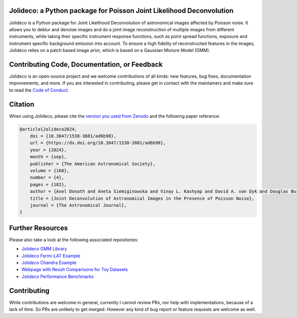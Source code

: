 .. image:: http://img.shields.io/badge/powered%20by-AstroPy-orange.svg?style=flat
    :target: http://www.astropy.org
    :alt: Powered by Astropy Badge
.. image:: https://readthedocs.org/projects/jolideco/badge/?version=latest
    :alt: Documentation Status
    :scale: 100%
    :target: https://jolideco.readthedocs.io/en/latest/?badge=latest
.. image:: https://github.com/jolideco/jolideco/actions/workflows/ci_tests.yml/badge.svg?style=flat
    :target: https://github.com/jolideco/jolideco/actions
    :alt: GitHub actions CI
.. image:: https://zenodo.org/badge/493477451.svg
    :target: https://zenodo.org/doi/10.5281/zenodo.10870554
    :alt: DOI


Jolideco: a Python package for Poisson Joint Likelihood Deconvolution
---------------------------------------------------------------------

.. image:: https://raw.githubusercontent.com/jolideco/jolideco/main/docs/jolideco-illustration.png
    :width: 600
    :alt: Jolideco illustration
    :align: center

Jolideco is a Python package for Joint Likelihood Deconvolution of astronomical images affected by
Poisson noise. It allows you to deblur and denoise images and do a joint image reconstruction of
multiple images from different instruments, while taking their specific instrument response functions,
such as point spread functions, exposure and instrument specific background emission into account.
To ensure a high fidelity of reconstructed features in the images, Jolideco relies on a patch based
image prior, which is based on a Gaussian Mixture Model (GMM). 

Contributing Code, Documentation, or Feedback
---------------------------------------------
Jolideco is an open-source project and we welcome contributions of all kinds: 
new features, bug fixes, documentation improvements, and more. If you are interested
in contributing, please get in contact with the maintainers and make sure to read the
`Code of Conduct <https://github.com/jolideco/jolideco/blob/main/CODE_OF_CONDUCT.md>`_.

Citation
--------

When using Jolideco, please cite the `version you used from Zenodo <https://zenodo.org/doi/10.5281/zenodo.10870554>`_ 
and the following paper reference:

.. code-block:: bibtex

    @article{Jolideco2024,
        doi = {10.3847/1538-3881/ad6b98},
        url = {https://dx.doi.org/10.3847/1538-3881/ad6b98},
        year = {2024},
        month = {sep},
        publisher = {The American Astronomical Society},
        volume = {168},
        number = {4},
        pages = {182},
        author = {Axel Donath and Aneta Siemiginowska and Vinay L. Kashyap and David A. van Dyk and Douglas Burke},
        title = {Joint Deconvolution of Astronomical Images in the Presence of Poisson Noise},
        journal = {The Astronomical Journal},
    }



Further Resources
------------------

Please also take a look at the following associated repositories:

- `Jolideco GMM Library <https://github.com/jolideco/jolideco-gmm-prior-library>`_
- `Jolideco Fermi-LAT Example <https://github.com/jolideco/jolideco-fermi-examples>`_
- `Jolideco Chandra Example <https://github.com/jolideco/jolideco-chandra-examples>`_
- `Webpage with Result Comparisons for Toy Datasets <https://jolideco.github.io/jolideco-comparison/>`_
- `Jolideco Performance Benchmarks <https://github.com/jolideco/jolideco-performance-benchmark>`_


Contributing
------------
While contributions are welcome in general, currently I cannot review PRs, nor help with implementations,
because of a lack of time. So PRs are unlikely to get merged. However any kind of bug report or feature
requests are welcome as well.
